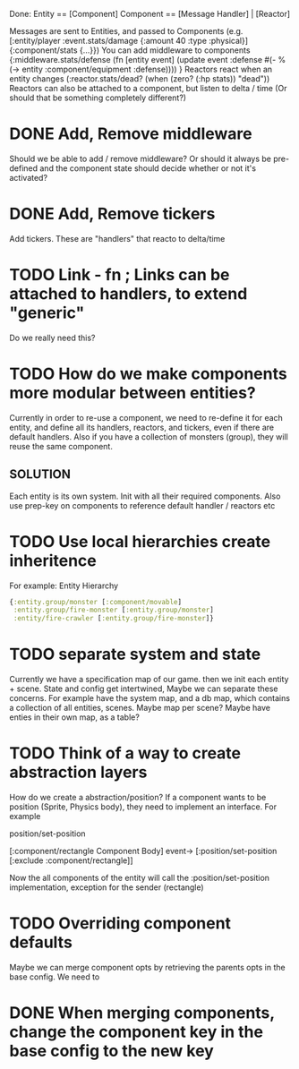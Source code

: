 Done:
    Entity == [Component]
    Component == [Message Handler] | [Reactor]

    Messages are sent to Entities, and passed to Components (e.g. [:entity/player :event.stats/damage {:amount 40 :type :physical}] {:component/stats {...}})
    You can add middleware to components {:middleware.stats/defense (fn [entity event] (update event :defense #(- % (-> entity :component/equipment :defense)))) }
    Reactors react when an entity changes (:reactor.stats/dead? (when (zero? (:hp stats)) "dead"))
       Reactors can also be attached to a component, but listen to delta / time (Or should that be something completely different?)

* DONE Add, Remove middleware

Should we be able to add / remove middleware? Or should it always be pre-defined
and the component state should decide whether or not it's activated?
* DONE Add, Remove tickers
Add tickers. These are "handlers" that reacto to delta/time
* TODO Link - fn ; Links can be attached to handlers, to extend "generic"
Do we really need this?
* TODO How do we make components more modular between entities?
Currently in order to re-use a component, we need to re-define it for each
entity, and define all its handlers, reactors, and tickers, even if there are
default handlers. Also if you have a collection of monsters (group), they will
reuse the same component.
** SOLUTION
Each entity is its own system. Init with all their required components. Also use
prep-key on components to reference default handler / reactors etc
* TODO Use local hierarchies create inheritence
For example:
Entity Hierarchy
#+BEGIN_SRC clojure
{:entity.group/monster [:component/movable]
 :entity.group/fire-monster [:entity.group/monster]
 :entity/fire-crawler [:entity.group/fire-monster]}
#+END_SRC

* TODO separate system and state
Currently we have a specification map of our game. then we init each entity +
scene. State and config get intertwined, Maybe we can separate these concerns.
For example have the system map, and a db map, which contains a collection of
all entities, scenes. Maybe map per scene? Maybe have enties in their own map,
as a table?

* TODO Think of a way to create abstraction layers
How do we create a abstraction/position? If a component wants to be position
(Sprite, Physics body), they need to implement an interface. For example

position/set-position

[:component/rectangle Component Body] event-> [:position/set-position [:exclude :component/rectangle]]

Now the all components of the entity will call the :position/set-position
implementation, exception for the sender (rectangle)

* TODO Overriding component defaults
Maybe we can merge component opts by retrieving the parents opts in the base
config. We need to
* DONE When merging components, change the component key in the base config to the new key
